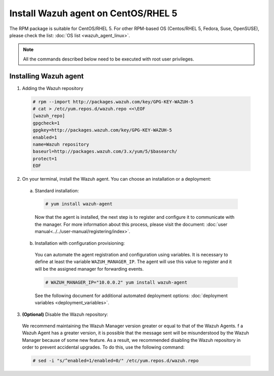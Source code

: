 .. Copyright (C) 2019 Wazuh, Inc.

.. _wazuh_agent_linux_rpm_5:

Install Wazuh agent on CentOS/RHEL 5
====================================

The RPM package is suitable for CentOS/RHEL 5. For other RPM-based OS (Centos/RHEL 5, Fedora, Suse, OpenSUSE), please check the list: :doc:`OS list <wazuh_agent_linux>`. 

.. note:: All the commands described below need to be executed with root user privileges.

Installing Wazuh agent
----------------------

1. Adding the Wazuh repository

  .. code-block:: console

    # rpm --import http://packages.wazuh.com/key/GPG-KEY-WAZUH-5 
    # cat > /etc/yum.repos.d/wazuh.repo <<\EOF
    [wazuh_repo]
    gpgcheck=1
    gpgkey=http://packages.wazuh.com/key/GPG-KEY-WAZUH-5
    enabled=1
    name=Wazuh repository
    baseurl=http://packages.wazuh.com/3.x/yum/5/$basearch/
    protect=1
    EOF

2. On your terminal, install the Wazuh agent. You can choose an installation or a deployment:

  a) Standard installation:

    .. code-block:: console
   
      # yum install wazuh-agent
         
    Now that the agent is installed, the next step is to register and configure it to communicate with the manager. For more information about this process, please visit the document: :doc:`user manual<../../user-manual/registering/index>`.

  b) Installation with configuration provisioning:

    You can automate the agent registration and configuration using variables. It is necessary to define at least the variable ``WAZUH_MANAGER_IP``. The agent will use this value to register and it will be the assigned manager for forwarding events.  

    .. code-block:: console

      # WAZUH_MANAGER_IP="10.0.0.2" yum install wazuh-agent 

    See the following document for additional automated deployment options: :doc:`deployment variables <deployment_variables>`.      

3. **(Optional)** Disable the Wazuh repository:

  We recommend maintaining the Wazuh Manager version greater or equal to that of the Wazuh Agents. f a Wazuh Agent has a greater version, it is possible that the message sent will be misunderstood by the Wazuh Manager because of some new feature. As a result, we recommended disabling the Wazuh repository in order to prevent accidental upgrades. To do this, use the following command:

  .. code-block:: console

    # sed -i "s/^enabled=1/enabled=0/" /etc/yum.repos.d/wazuh.repo
